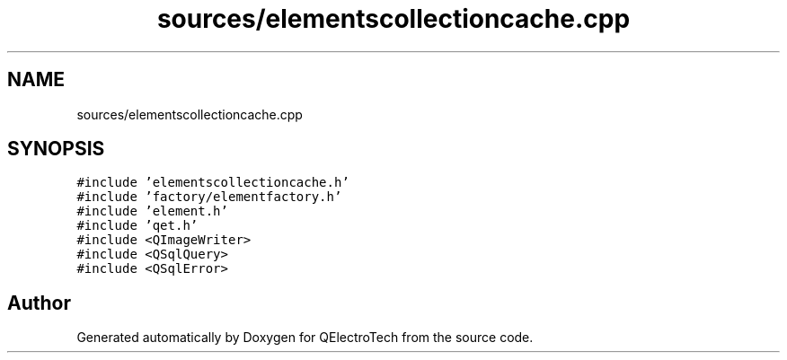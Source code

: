 .TH "sources/elementscollectioncache.cpp" 3 "Thu Aug 27 2020" "Version 0.8-dev" "QElectroTech" \" -*- nroff -*-
.ad l
.nh
.SH NAME
sources/elementscollectioncache.cpp
.SH SYNOPSIS
.br
.PP
\fC#include 'elementscollectioncache\&.h'\fP
.br
\fC#include 'factory/elementfactory\&.h'\fP
.br
\fC#include 'element\&.h'\fP
.br
\fC#include 'qet\&.h'\fP
.br
\fC#include <QImageWriter>\fP
.br
\fC#include <QSqlQuery>\fP
.br
\fC#include <QSqlError>\fP
.br

.SH "Author"
.PP 
Generated automatically by Doxygen for QElectroTech from the source code\&.
